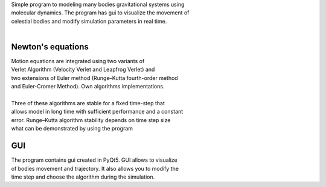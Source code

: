 
| Simple program to modeling many bodies gravitational systems using
| molecular dynamics. The program has gui to visualize the movement of
| celestial bodies and modify simulation parameters in real time.
| 
Newton's equations
~~~~~~~~~~~~~~~~~~
| Motion equations are integrated using two variants of
| Verlet Algorithm (Velocity Verlet and Leapfrog Verlet) and
| two extensions of Euler method (Runge–Kutta fourth-order method
| and Euler-Cromer Method). Own algorithms implementations.
| 
| Three of these algorithms are stable for a fixed time-step that 
| allows model in long time with sufficient performance and a constant 
| error. Runge–Kutta algorithm stability depends on time step size
| what can be demonstrated by using the program
GUI
~~~~~~~~~~~~~~~~~~
| The program contains gui created in PyQt5. GUI allows to visualize 
| of bodies movement and trajectory. It also allows you to modify the 
| time step and choose the algorithm during the simulation.
